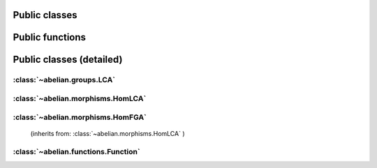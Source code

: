 Public classes
~~~~~~~~~~~~~~~~~~~~~~~~~~~~~~~~~~~~~~~~~~~~~

.. autosummary::

    ~abelian.functions.Function
    ~abelian.morphisms.HomFGA
    ~abelian.morphisms.HomLCA
    ~abelian.groups.LCA

Public functions
~~~~~~~~~~~~~~~~~~~~~~~~~~~~~~~~~~~~~~~~~~~~~

.. autosummary::

    ~abelian.morphisms.Homomorphism
    ~abelian.linalg.factorizations.hermite_normal_form
    ~abelian.linalg.factorizations.smith_normal_form
    ~abelian.linalg.solvers.solve

Public classes (detailed)
~~~~~~~~~~~~~~~~~~~~~~~~~~~~~~~~~~~~~~~~~~~~~
:class:`~abelian.groups.LCA`
^^^^^^^^^^^^^^^^^^^^^^^^^^^^^^^^^^^^^^^^^^^^^^^^^^^^^

.. autosummary::

    ~abelian.groups.LCA
    ~abelian.groups.LCA.__add__
    ~abelian.groups.LCA.__eq__
    ~abelian.groups.LCA.__getitem__
    ~abelian.groups.LCA.__init__
    ~abelian.groups.LCA.__iter__
    ~abelian.groups.LCA.__len__
    ~abelian.groups.LCA.__repr__
    ~abelian.groups.LCA.canonical
    ~abelian.groups.LCA.copy
    ~abelian.groups.LCA.dual
    ~abelian.groups.LCA.equal
    ~abelian.groups.LCA.getitem
    ~abelian.groups.LCA.is_FGA
    ~abelian.groups.LCA.isomorphic
    ~abelian.groups.LCA.iterate
    ~abelian.groups.LCA.length
    ~abelian.groups.LCA.project_element
    ~abelian.groups.LCA.rank
    ~abelian.groups.LCA.remove_indices
    ~abelian.groups.LCA.remove_trivial
    ~abelian.groups.LCA.sum
    ~abelian.groups.LCA.to_latex
  
:class:`~abelian.morphisms.HomLCA`
^^^^^^^^^^^^^^^^^^^^^^^^^^^^^^^^^^^^^^^^^^^^^^^^^^^^^^^^^^^

.. autosummary::

    ~abelian.morphisms.HomLCA
    ~abelian.morphisms.HomLCA.__add__
    ~abelian.morphisms.HomLCA.__call__
    ~abelian.morphisms.HomLCA.__eq__
    ~abelian.morphisms.HomLCA.__getitem__
    ~abelian.morphisms.HomLCA.__init__
    ~abelian.morphisms.HomLCA.__mul__
    ~abelian.morphisms.HomLCA.__pow__
    ~abelian.morphisms.HomLCA.__radd__
    ~abelian.morphisms.HomLCA.__repr__
    ~abelian.morphisms.HomLCA.__rmul__
    ~abelian.morphisms.HomLCA.add
    ~abelian.morphisms.HomLCA.compose
    ~abelian.morphisms.HomLCA.compose_self
    ~abelian.morphisms.HomLCA.copy
    ~abelian.morphisms.HomLCA.dual
    ~abelian.morphisms.HomLCA.equal
    ~abelian.morphisms.HomLCA.evaluate
    ~abelian.morphisms.HomLCA.getitem
    ~abelian.morphisms.HomLCA.remove_trivial_groups
    ~abelian.morphisms.HomLCA.stack_diag
    ~abelian.morphisms.HomLCA.stack_horiz
    ~abelian.morphisms.HomLCA.stack_vert
    ~abelian.morphisms.HomLCA.to_HomFGA
    ~abelian.morphisms.HomLCA.to_latex
    ~abelian.morphisms.HomLCA.zero
  
:class:`~abelian.morphisms.HomFGA`
^^^^^^^^^^^^^^^^^^^^^^^^^^^^^^^^^^^^^^^^^^^^^^^^^^^^^^^^^^^
 (inherits from: :class:`~abelian.morphisms.HomLCA` )

.. autosummary::

    ~abelian.morphisms.HomFGA
    ~abelian.morphisms.HomFGA.annihilator
    ~abelian.morphisms.HomFGA.coimage
    ~abelian.morphisms.HomFGA.cokernel
    ~abelian.morphisms.HomFGA.image
    ~abelian.morphisms.HomFGA.isomorphic
    ~abelian.morphisms.HomFGA.kernel
    ~abelian.morphisms.HomFGA.project_to_source
    ~abelian.morphisms.HomFGA.project_to_target
  
:class:`~abelian.functions.Function`
^^^^^^^^^^^^^^^^^^^^^^^^^^^^^^^^^^^^^^^^^^^^^^^^^^^^^^^^^^^^^

.. autosummary::

    ~abelian.functions.Function
    ~abelian.functions.Function.__call__
    ~abelian.functions.Function.__init__
    ~abelian.functions.Function.__repr__
    ~abelian.functions.Function.convolve
    ~abelian.functions.Function.dft
    ~abelian.functions.Function.evaluate
    ~abelian.functions.Function.idft
    ~abelian.functions.Function.pointwise
    ~abelian.functions.Function.pullback
    ~abelian.functions.Function.pushforward
    ~abelian.functions.Function.sample
    ~abelian.functions.Function.shift
    ~abelian.functions.Function.to_latex
    ~abelian.functions.Function.transversal
  
